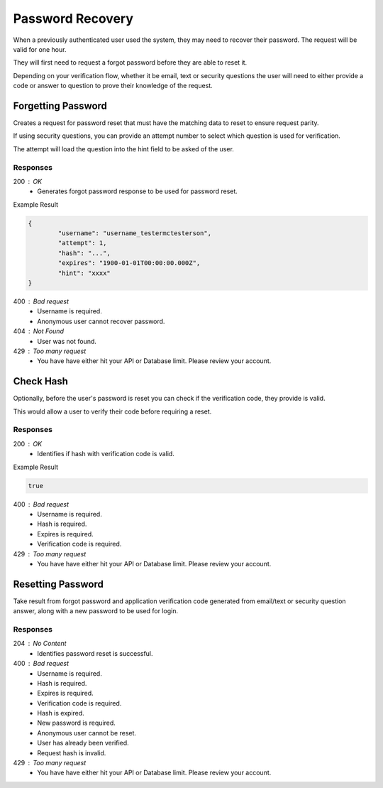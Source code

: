 .. role:: required

.. role:: type

.. |parameters| raw:: html

   <h4>Parameters</h4>

-----------------
Password Recovery
-----------------

When a previously authenticated user used the system, they may need to recover their password. The request will be valid for one hour.

They will first need to request a forgot password before they are able to reset it.

Depending on your verification flow, whether it be email, text or security questions the user will need to either provide a code or answer to question to prove their knowledge of the request.

'''''''''''''''''''
Forgetting Password
'''''''''''''''''''

Creates a request for password reset that must have the matching data to reset to ensure request parity.

If using security questions, you can provide an attempt number to select which question is used for verification.

The attempt will load the question into the hint field to be asked of the user.

.. tabs::

   .. group-tab:: REST
   
      .. code-block:: http
      
         POST https://api.meshydb.com/{accountName}/users/forgotpassword HTTP/1.1
         Content-Type: application/json
         
           {
             "username": "username_testermctesterson",
             "attempt": 1
           }

      |parameters|
      
      accountName : :type:`string`, :required:`required`
         Indicates which account you are connecting for authentication.
      username : :type:`string`, :required:`required`
         Unique identifier for user or device.
      attempt : :type:`integer`, :required:`required`
         Identifies how many times a request has been made.

   .. group-tab:: C#
   
      .. code-block:: c#
      
         var client = MeshyClient.Initialize(accountName, publicKey);

         await client.ForgotPasswordAsync(username, attempt);

      |parameters|
      
      accountName : :type:`string`, :required:`required`
         Indicates which account you are connecting for authentication.
      publicKey : :type:`string`, :required:`required`
         Public accessor for application.
      username : :type:`string`, :required:`required`
         Unique identifier for user or device.
      attempt : :type:`integer`, :required:`required`
         Identifies how many times a request has been made.


   .. group-tab:: NodeJS
      
      .. code-block:: javascript
         
         var client = MeshyClient.initialize(accountName, publicKey);
         
         await client.forgotPassword(username, attempt);
      
      |parameters|

      accountName : :type:`string`, :required:`required`
         Indicates which account you are connecting for authentication.
      publicKey : :type:`string`, :required:`required`
         Public accessor for application.
      username : :type:`string`, :required:`required`
         Unique identifier for user or device.
      attempt : :type:`integer`, :required:`required`
         Identifies how many times a request has been made.


Responses
~~~~~~~~~

200 : OK
   * Generates forgot password response to be used for password reset.

Example Result

.. code-block:: json

	{
		"username": "username_testermctesterson",
		"attempt": 1,
		"hash": "...",
		"expires": "1900-01-01T00:00:00.000Z",
		"hint": "xxxx"
	}

400 : Bad request
   * Username is required.
   * Anonymous user cannot recover password.

404 : Not Found
   * User was not found.

429 : Too many request
   * You have have either hit your API or Database limit. Please review your account.

''''''''''
Check Hash
''''''''''

Optionally, before the user's password is reset you can check if the verification code, they provide is valid.

This would allow a user to verify their code before requiring a reset.

.. tabs::

   .. group-tab:: REST
   
      .. code-block:: http
      
        POST https://api.meshydb.com/{accountName}/users/checkhash HTTP/1.1
        Content-Type: application/json
         
          {
             "username": "username_testermctesterson",
             "attempt": 1,
             "hash": "...",
             "expires": "1/1/1900",
             "hint": "...",
             "verificationCode": "...",
          }

      |parameters|
      
      accountName : :type:`string`, :required:`required`
         Indicates which account you are connecting for authentication.
      access_token : :type:`string`, :required:`required`
         Token identifying authorization with MeshyDB requested during `Generating Token <../authorization/generating_token.html#generating-token>`_.
      username : :type:`string`, :required:`required`
         Unique identifier for user or device.
      attempt : :type:`integer`, :required:`required`
         Identifies which attempt hash was generated against.
      hash : :type:`string`, :required:`required`
         Generated hash from verification request.
      expires : :type:`date`, :required:`required`
         Identifies when the request expires.
      hint : :type:`string`, :required:`required`
         Hint for verification code was generated.
      verificationCode : :type:`string`, :required:`required`
         Value to verify against verification request.

   .. group-tab:: C#
   
      .. code-block:: c#
      
        var client = MeshyClient.Initialize(accountName, publicKey);

        var check = new UserVerificationCheck();
		
        var isValid = await client.CheckHashAsync(check);

      |parameters|
      
      accountName : :type:`string`, :required:`required`
         Indicates which account you are connecting for authentication.
      publicKey : :type:`string`, :required:`required`
         Public accessor for application.
      username : :type:`string`, :required:`required`
         Unique identifier for user or device.
      attempt : :type:`integer`, :required:`required`
         Identifies which attempt hash was generated against.
      hash : :type:`string`, :required:`required`
         Generated hash from verification request.
      expires : :type:`date`, :required:`required`
         Identifies when the request expires.
      hint : :type:`string`, :required:`required`
         Hint for verification code was generated.
      verificationCode : :type:`string`, :required:`required`
         Value to verify against verification request.
		
   .. group-tab:: NodeJS
      
      .. code-block:: javascript
         
         var client = MeshyClient.initialize(accountName, publicKey);
         
         await client.checkHash({
                                    username: username,
                                    attempt: attempt:
                                    hash: hash,
                                    expires: expires,
                                    hint: hint,
                                    verificationCode: verificationCode
                               });
      
      |parameters|

      accountName : :type:`string`, :required:`required`
         Indicates which account you are connecting for authentication.
      publicKey : :type:`string`, :required:`required`
         Public accessor for application.
      username : :type:`string`, :required:`required`
         Unique identifier for user or device.
      attempt : :type:`integer`, :required:`required`
         Identifies which attempt hash was generated against.
      hash : :type:`string`, :required:`required`
         Generated hash from verification request.
      expires : :type:`date`, :required:`required`
         Identifies when the request expires.
      hint : :type:`string`, :required:`required`
         Hint for verification code was generated.
      verificationCode : :type:`string`, :required:`required`
         Value to verify against verification request.
		
Responses
~~~~~~~~~

200 : OK
   * Identifies if hash with verification code is valid.

Example Result

.. code-block:: boolean

	true

400 : Bad request
   * Username is required.
   * Hash is required.
   * Expires is required.
   * Verification code is required.

429 : Too many request
   * You have have either hit your API or Database limit. Please review your account.

''''''''''''''''''
Resetting Password
''''''''''''''''''

Take result from forgot password and application verification code generated from email/text or security question answer, along with a new password to be used for login.


.. tabs::

   .. group-tab:: REST
   
      .. code-block:: http
      
         POST https://api.meshydb.com/{accountName}/users/resetpassword  HTTP/1.1
         Content-Type: application/json
         
           {
             "username": "username_testermctesterson",
             "expires": "1-1-2019",
             "hash": "randomlygeneratedhash",
             "newPassword": "newPassword"
           }

      |parameters|
      
      accountName : :type:`string`, :required:`required`
         Indicates which account you are connecting for authentication.
      username : :type:`string`, :required:`required`
         Unique identifier for user or device.
      expires : :type:`date`, :required:`required`
         Defines when hash will expire before it needs to be regenerated.
      hash : :type:`string`, :required:`required`
         Hash result of forgot password to verify request for password reset.
      newPassword : :type:`string`, :required:`required`
         New user secret credentials for login.
        
   .. group-tab:: C#
   
      .. code-block:: c#
      
         var client = MeshyClient.Initialize(accountName, publicKey);

         await client.ResetPasswordAsync(resetHash, newPassword);

      |parameters|
      
      accountName : :type:`string`, :required:`required`
         Indicates which account you are connecting for authentication.
      publicKey : :type:`string`, :required:`required`
         Public accessor for application.
      username : :type:`string`, :required:`required`
        User name that is being reset.
      expires : :type:`date`, :required:`required`
        Defines when hash will expire before it needs to be regenerated.
      hash : :type:`string`, :required:`required`
        Hash result of forgot password to verify request for password reset.
      newPassword : :type:`string`, :required:`required`
        New user secret credentials for login.


   .. group-tab:: NodeJS
      
      .. code-block:: javascript
         
         var client = MeshyClient.initialize(accountName, publicKey);
         
         var passwordResetHash = await client.forgotPassword(username);

         await client.resetPassword(passwordResetHash, newPassword)
      
      |parameters|

      accountName : :type:`string`, :required:`required`
         Indicates which account you are connecting for authentication.
      publicKey : :type:`string`, :required:`required`
         Public accessor for application.
      username : :type:`string`, :required:`required`
        User name that is being reset.
      expires : :type:`date`, :required:`required`
        Defines when hash will expire before it needs to be regenerated.
      hash : :type:`string`, :required:`required`
        Hash result of forgot password to verify request for password reset.
      newPassword : :type:`string`, :required:`required`
        New user secret credentials for login.

Responses
~~~~~~~~~

204 : No Content
   * Identifies password reset is successful.

400 : Bad request
   * Username is required.
   * Hash is required.
   * Expires is required.
   * Verification code is required.
   * Hash is expired.
   * New password is required.
   * Anonymous user cannot be reset.
   * User has already been verified.
   * Request hash is invalid.

429 : Too many request
   * You have have either hit your API or Database limit. Please review your account.